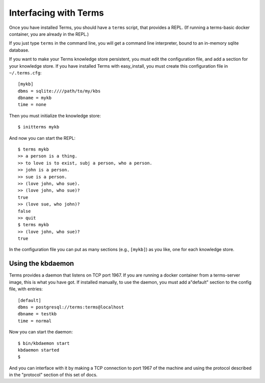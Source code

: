 Interfacing with Terms
======================

Once you have installed Terms, you should have a ``terms`` script,
that provides a REPL. (If running a terms-basic docker container,
you are already in the REPL.)

If you just type ``terms`` in the command line,
you will get a command line interpreter,
bound to an in-memory sqlite database.

If you want to make your Terms knowledge store persistent,
you must edit the configuration file,
and add a section for your knowledge store.
If you have installed Terms with easy_install,
you must create this configuration file in ``~/.terms.cfg``::

  [mykb]
  dbms = sqlite:////path/to/my/kbs
  dbname = mykb
  time = none

Then you must initialize the knowledge store::

  $ initterms mykb

And now you can start the REPL::

  $ terms mykb
  >> a person is a thing.
  >> to love is to exist, subj a person, who a person.
  >> john is a person.
  >> sue is a person.
  >> (love john, who sue).
  >> (love john, who sue)?
  true
  >> (love sue, who john)?
  false
  >> quit
  $ terms mykb
  >> (love john, who sue)?
  true

In the configuration file you can put as many
sections (e.g., ``[mykb]``) as you like,
one for each knowledge store.


Using the kbdaemon
++++++++++++++++++

Terms provides a daemon that listens on TCP port 1967.
If you are running a docker container from a terms-server image,
this is what you have got. If installed manually,
to use the daemon, you must add a"default" section to
the config file, with entries::

    [default]
    dbms = postgresql://terms:terms@localhost
    dbname = testkb
    time = normal

Now you can start the daemon::

    $ bin/kbdaemon start
    kbdaemon started
    $

And you can interface with it by making a TCP connection to port 1967 of the machine
and using the protocol described in the "protocol" section of this set of docs.
